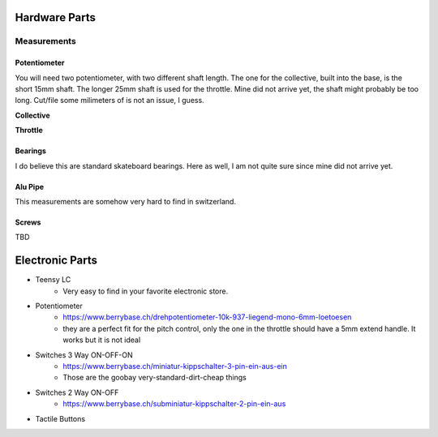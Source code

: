 Hardware Parts
==============

Measurements
############


Potentiometer
_____________

You will need two potentiometer, with two different shaft length. The one for the collective, built into the base, is the short 15mm shaft.
The longer 25mm shaft is used for the throttle. Mine did not arrive yet, the shaft might probably be too long. Cut/file some milimeters of is not an issue, I guess.

**Collective**

.. container:: responsive-image

    .. image:: https://raw.githubusercontent.com/claudio-walser/collective/main/hardware/images/potentiometer-collective.jpg
        :width: 400
        :alt: potentiometer collective - 6*15 mm shaft

**Throttle**

.. container:: responsive-image

    .. image:: https://raw.githubusercontent.com/claudio-walser/collective/main/hardware/images/potentiometer-throttle.jpg
        :width: 400
        :alt: potentiometer collective - 6*25 mm shaft


Bearings
________

I do believe this are standard skateboard bearings. Here as well, I am not quite sure since mine did not arrive yet.

.. container:: responsive-image

    .. image:: https://raw.githubusercontent.com/claudio-walser/collective/main/hardware/images/bearings.jpeg
        :width: 400
        :alt: bearings 22/10/7


Alu Pipe
________

This measurements are somehow very hard to find in switzerland.

.. container:: responsive-image

    .. image:: https://raw.githubusercontent.com/claudio-walser/collective/main/hardware/images/pipe.jpeg
        :width: 400
        :alt: bearings 22/10/7


Screws
______

TBD


Electronic Parts
================

- Teensy LC
    - Very easy to find in your favorite electronic store.
- Potentiometer
    - https://www.berrybase.ch/drehpotentiometer-10k-937-liegend-mono-6mm-loetoesen
    - they are a perfect fit for the pitch control, only the one in the throttle should have a 5mm extend handle. It works but it is not ideal
- Switches 3 Way ON-OFF-ON
    - https://www.berrybase.ch/miniatur-kippschalter-3-pin-ein-aus-ein
    - Those are the goobay very-standard-dirt-cheap things
- Switches 2 Way ON-OFF
    - https://www.berrybase.ch/subminiatur-kippschalter-2-pin-ein-aus
- Tactile Buttons
